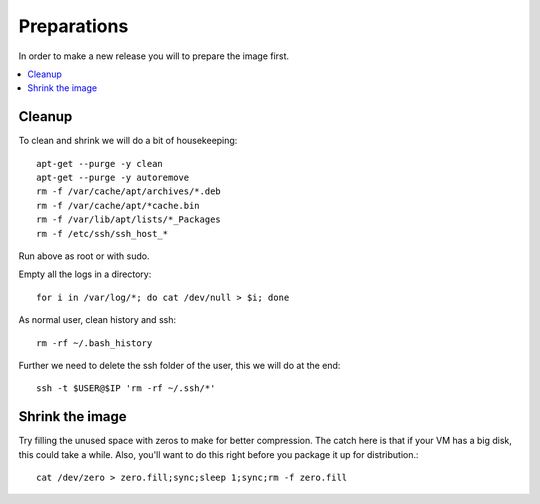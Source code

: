 ============
Preparations
============

In order to make a new release you will to prepare the image first.

.. contents:: :local:

Cleanup
-------

To clean and shrink we will do a bit of housekeeping::

    apt-get --purge -y clean
    apt-get --purge -y autoremove
    rm -f /var/cache/apt/archives/*.deb
    rm -f /var/cache/apt/*cache.bin
    rm -f /var/lib/apt/lists/*_Packages
    rm -f /etc/ssh/ssh_host_*

Run above as root or with sudo.

Empty all the logs in a directory::

    for i in /var/log/*; do cat /dev/null > $i; done

As normal user, clean history and ssh::

    rm -rf ~/.bash_history

Further we need to delete the ssh folder of the user, this we will do at the
end::

    ssh -t $USER@$IP 'rm -rf ~/.ssh/*'
    

Shrink the image
----------------

Try filling the unused space with zeros to make for better compression. The
catch here is that if your VM has a big disk, this could take a while. Also,
you'll want to do this right before you package it up for distribution.::

    cat /dev/zero > zero.fill;sync;sleep 1;sync;rm -f zero.fill


